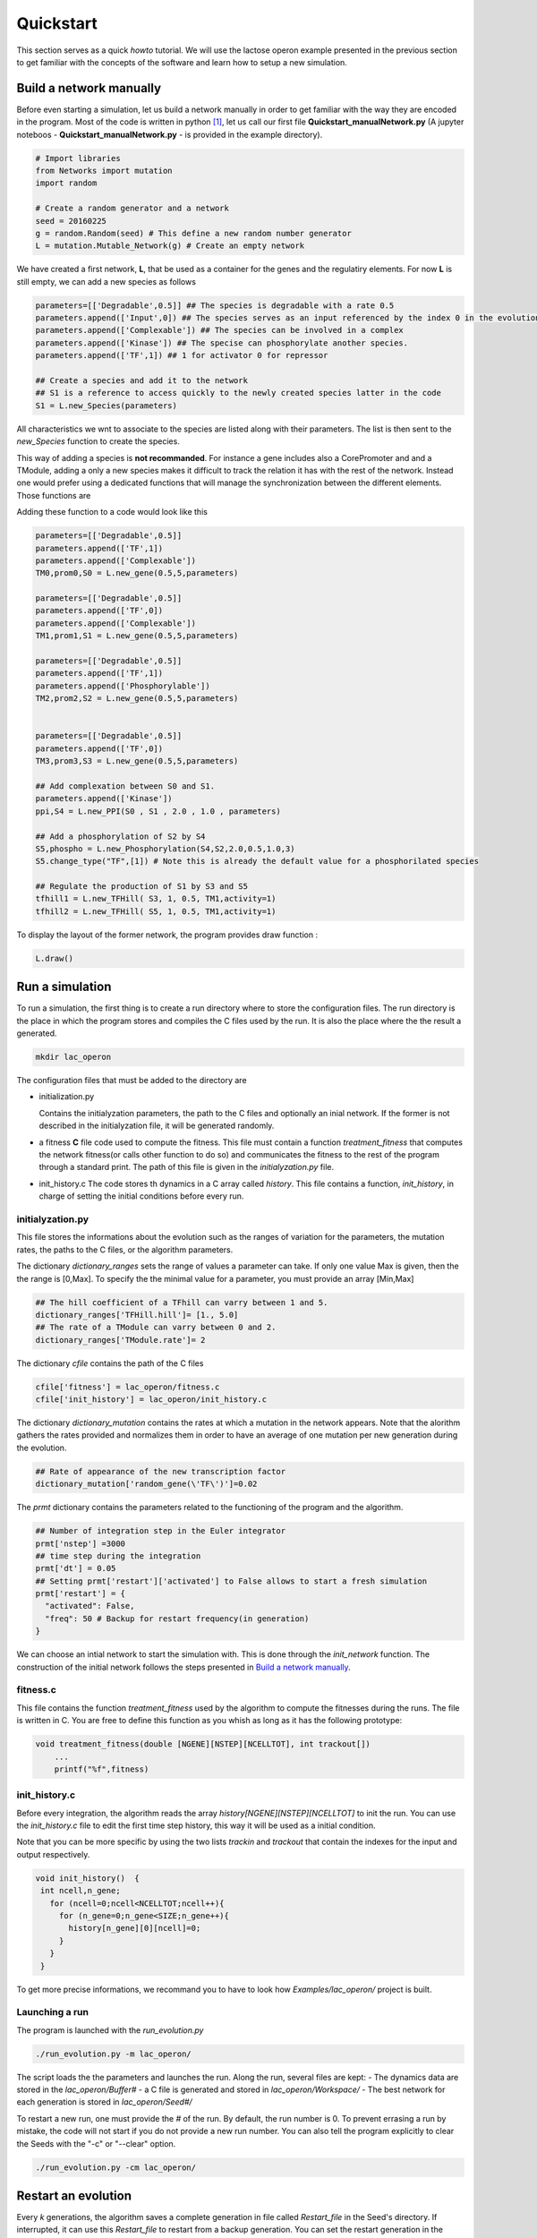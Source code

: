 Quickstart
==========

This section serves as a quick *howto* tutorial. We will use the lactose
operon example presented in the previous section to get familiar with
the concepts of the software and learn how to setup a new simulation.

Build a network manually
------------------------

Before even starting a simulation, let us build a network manually in
order to get familiar with the way they are encoded in the program. Most
of the code is written in python  [1]_, let us call our first file
**Quickstart\_manualNetwork.py** (A jupyter noteboos -
**Quickstart\_manualNetwork.py** - is provided in the example
directory).

.. code:: python

    # Import libraries
    from Networks import mutation
    import random

    # Create a random generator and a network
    seed = 20160225
    g = random.Random(seed) # This define a new random number generator
    L = mutation.Mutable_Network(g) # Create an empty network

We have created a first network, **L**, that be used as a container for
the genes and the regulatiry elements. For now **L** is still empty, we
can add a new species as follows

.. code:: python

    parameters=[['Degradable',0.5]] ## The species is degradable with a rate 0.5
    parameters.append(['Input',0]) ## The species serves as an input referenced by the index 0 in the evolution algorithm.
    parameters.append(['Complexable']) ## The species can be involved in a complex
    parameters.append(['Kinase']) ## The specise can phosphorylate another species.
    parameters.append(['TF',1]) ## 1 for activator 0 for repressor

    ## Create a species and add it to the network
    ## S1 is a reference to access quickly to the newly created species latter in the code
    S1 = L.new_Species(parameters)

All characteristics we wnt to associate to the species are listed along
with their parameters. The list is then sent to the *new\_Species*
function to create the species.

This way of adding a species is **not recommanded**. For instance a gene
includes also a CorePromoter and and a TModule, adding a only a new
species makes it difficult to track the relation it has with the rest of
the network. Instead one would prefer using a dedicated functions that
will manage the synchronization between the different elements. Those
functions are

Adding these function to a code would look like this

.. code:: python

    parameters=[['Degradable',0.5]]
    parameters.append(['TF',1])
    parameters.append(['Complexable'])
    TM0,prom0,S0 = L.new_gene(0.5,5,parameters)

    parameters=[['Degradable',0.5]]
    parameters.append(['TF',0])
    parameters.append(['Complexable'])
    TM1,prom1,S1 = L.new_gene(0.5,5,parameters)

    parameters=[['Degradable',0.5]]
    parameters.append(['TF',1])
    parameters.append(['Phosphorylable'])
    TM2,prom2,S2 = L.new_gene(0.5,5,parameters)


    parameters=[['Degradable',0.5]]
    parameters.append(['TF',0])
    TM3,prom3,S3 = L.new_gene(0.5,5,parameters)

    ## Add complexation between S0 and S1.
    parameters.append(['Kinase'])
    ppi,S4 = L.new_PPI(S0 , S1 , 2.0 , 1.0 , parameters)

    ## Add a phosphorylation of S2 by S4
    S5,phospho = L.new_Phosphorylation(S4,S2,2.0,0.5,1.0,3)
    S5.change_type("TF",[1]) # Note this is already the default value for a phosphorilated species

    ## Regulate the production of S1 by S3 and S5
    tfhill1 = L.new_TFHill( S3, 1, 0.5, TM1,activity=1)
    tfhill2 = L.new_TFHill( S5, 1, 0.5, TM1,activity=1)

To display the layout of the former network, the program provides draw
function :

.. code:: python

    L.draw()

Run a simulation
----------------

To run a simulation, the first thing is to create a run directory where
to store the configuration files. The run directory is the place in
which the program stores and compiles the C files used by the run. It is
also the place where the the result a generated.

.. code:: bash

    mkdir lac_operon

The configuration files that must be added to the directory are

-  initialization.py

   Contains the initialyzation parameters, the path to the C files and
   optionally an inial network. If the former is not described in the
   initialyzation file, it will be generated randomly.

-  a fitness **C** file code used to compute the fitness. This file must
   contain a function *treatment\_fitness* that computes the network
   fitness(or calls other function to do so) and communicates the
   fitness to the rest of the program through a standard print. The path
   of this file is given in the *initialyzation.py* file.
-  init\_history.c The code stores th dynamics in a C array called
   *history*. This file contains a function, *init\_history*, in charge
   of setting the initial conditions before every run.

initialyzation.py
~~~~~~~~~~~~~~~~~

This file stores the informations about the evolution such as the ranges
of variation for the parameters, the mutation rates, the paths to the C
files, or the algorithm parameters.

The dictionary *dictionary\_ranges* sets the range of values a parameter
can take. If only one value Max is given, then the the range is [0,Max].
To specify the the minimal value for a parameter, you must provide an
array [Min,Max]

.. code:: python

    ## The hill coefficient of a TFhill can varry between 1 and 5.
    dictionary_ranges['TFHill.hill']= [1., 5.0]
    ## The rate of a TModule can varry between 0 and 2.
    dictionary_ranges['TModule.rate']= 2

The dictionary *cfile* contains the path of the C files

.. code:: python

    cfile['fitness'] = lac_operon/fitness.c
    cfile['init_history'] = lac_operon/init_history.c

The dictionary *dictionary\_mutation* contains the rates at which a
mutation in the network appears. Note that the alorithm gathers the
rates provided and normalizes them in order to have an average of one
mutation per new generation during the evolution.

.. code:: python

    ## Rate of appearance of the new transcription factor
    dictionary_mutation['random_gene(\'TF\')']=0.02

The *prmt* dictionary contains the parameters related to the functioning
of the program and the algorithm.

.. code:: python

    ## Number of integration step in the Euler integrator
    prmt['nstep'] =3000
    ## time step during the integration
    prmt['dt'] = 0.05
    ## Setting prmt['restart']['activated'] to False allows to start a fresh simulation
    prmt['restart'] = {
      "activated": False,
      "freq": 50 # Backup for restart frequency(in generation)
    }

We can choose an intial network to start the simulation with. This is
done through the *init\_network* function. The construction of the
initial network follows the steps presented in `Build a network
manually <#build-a-network-manually>`__.

fitness.c
~~~~~~~~~

This file contains the function *treatment\_fitness* used by the
algorithm to compute the fitnesses during the runs. The file is written
in C. You are free to define this function as you whish as long as it
has the following prototype:

.. code:: c

    void treatment_fitness(double [NGENE][NSTEP][NCELLTOT], int trackout[])
        ...
        printf("%f",fitness)

init\_history.c
~~~~~~~~~~~~~~~

Before every integration, the algorithm reads the array
*history[NGENE][NSTEP][NCELLTOT]* to init the run. You can use the
*init\_history.c* file to edit the first time step history, this way it
will be used as a initial condition.

Note that you can be more specific by using the two lists *trackin* and
*trackout* that contain the indexes for the input and output
respectively.

.. code:: c

    void init_history()  {
     int ncell,n_gene;
       for (ncell=0;ncell<NCELLTOT;ncell++){
         for (n_gene=0;n_gene<SIZE;n_gene++){
           history[n_gene][0][ncell]=0;
         }
       }
     }

To get more precise informations, we recommand you to have to look how
*Examples/lac\_operon/* project is built.

Launching a run
~~~~~~~~~~~~~~~

The program is launched with the *run\_evolution.py*

.. code:: bash

    ./run_evolution.py -m lac_operon/

The script loads the the parameters and launches the run. Along the run,
several files are kept: - The dynamics data are stored in the
*lac\_operon/Buffer#* - a C file is generated and stored in
*lac\_operon/Workspace/* - The best network for each generation is
stored in *lac\_operon/Seed#/*

To restart a new run, one must provide the *#* of the run. By default,
the run number is 0. To prevent errasing a run by mistake, the code will
not start if you do not provide a new run number. You can also tell the
program explicitly to clear the Seeds with the "-c" or "--clear" option.

.. code:: bash

    ./run_evolution.py -cm lac_operon/

Restart an evolution
--------------------

Every *k* generations, the algorithm saves a complete generation in file
called *Restart\_file* in the Seed's directory. If interrupted, it can
use this *Restart\_file* to restart from a backup generation. You can
set the restart generation in the initialization file:

.. code:: python

    prmt['restart'] = {
      "activated": True, ## Activate restart
      "seed": 0, ## Index of the seed
      "kgeneration": 50, # Generation where to restart the algorithm
      "same_seed": True,
      "freq": 50 # Keep the same saving frequency
    }

When the seed and the generation are not set or ``None``, φ-evo will
search for the last backuped generation in the seed with highest index.

.. [1]
   The front interface is coded in **python** (version >3.4). But for
   efficiency reason, the core integration is coded in **C**.
